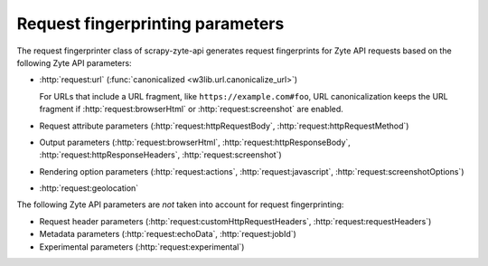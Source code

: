 .. _fingerprint-params:

=================================
Request fingerprinting parameters
=================================

The request fingerprinter class of scrapy-zyte-api generates request
fingerprints for Zyte API requests based on the following Zyte API parameters:

-   :http:`request:url` (:func:`canonicalized <w3lib.url.canonicalize_url>`)

    For URLs that include a URL fragment, like ``https://example.com#foo``, URL
    canonicalization keeps the URL fragment if :http:`request:browserHtml` or
    :http:`request:screenshot` are enabled.

-   Request attribute parameters (:http:`request:httpRequestBody`,
    :http:`request:httpRequestMethod`)

-   Output parameters (:http:`request:browserHtml`,
    :http:`request:httpResponseBody`, :http:`request:httpResponseHeaders`,
    :http:`request:screenshot`)

-   Rendering option parameters (:http:`request:actions`,
    :http:`request:javascript`, :http:`request:screenshotOptions`)

-   :http:`request:geolocation`

The following Zyte API parameters are *not* taken into account for request
fingerprinting:

-   Request header parameters (:http:`request:customHttpRequestHeaders`,
    :http:`request:requestHeaders`)

-   Metadata parameters (:http:`request:echoData`, :http:`request:jobId`)

-   Experimental parameters (:http:`request:experimental`)
